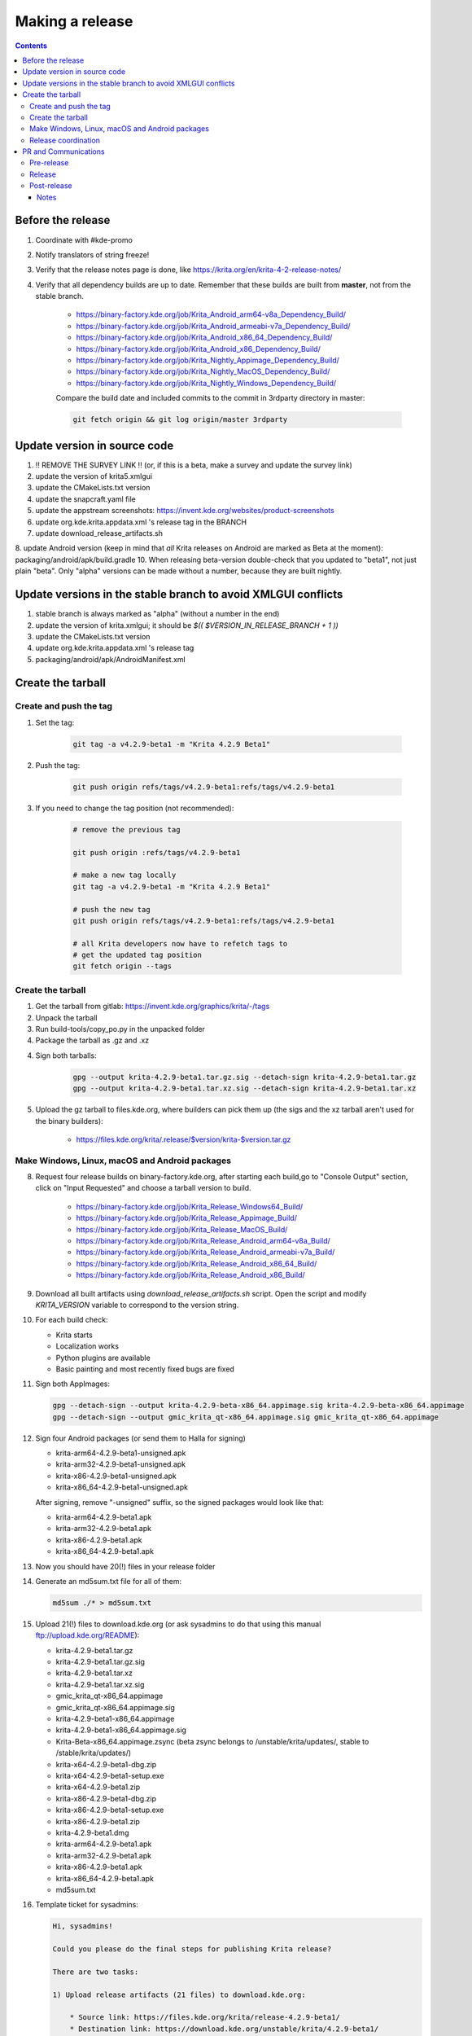 .. meta::
    :description:
        Releasing Krita

.. metadata-placeholder

    :authors: - Dmitry Kazakov <dimula73@gmail.com>
    :license: GNU free documentation license 1.3 or later.

.. _release_krita:

==========================
Making a release
==========================

.. contents::

Before the release
------------------

1. Coordinate with #kde-promo
2. Notify translators of string freeze!
3. Verify that the release notes page is done, like https://krita.org/en/krita-4-2-release-notes/
4. Verify that all dependency builds are up to date. Remember that these builds are built from **master**, not from the stable branch.

    * https://binary-factory.kde.org/job/Krita_Android_arm64-v8a_Dependency_Build/
    * https://binary-factory.kde.org/job/Krita_Android_armeabi-v7a_Dependency_Build/
    * https://binary-factory.kde.org/job/Krita_Android_x86_64_Dependency_Build/
    * https://binary-factory.kde.org/job/Krita_Android_x86_Dependency_Build/
    * https://binary-factory.kde.org/job/Krita_Nightly_Appimage_Dependency_Build/
    * https://binary-factory.kde.org/job/Krita_Nightly_MacOS_Dependency_Build/
    * https://binary-factory.kde.org/job/Krita_Nightly_Windows_Dependency_Build/
    
    Compare the build date and included commits to the commit in 3rdparty directory in master:
    
    .. code::
    
        git fetch origin && git log origin/master 3rdparty
    

Update version in source code
-----------------------------

1. !! REMOVE THE SURVEY LINK !! (or, if this is a beta, make a survey and update the survey link)
2. update the version of krita5.xmlgui
3. update the CMakeLists.txt version
4. update the snapcraft.yaml file
5. update the appstream screenshots: https://invent.kde.org/websites/product-screenshots
6. update org.kde.krita.appdata.xml 's release tag in the BRANCH
7. update download_release_artifacts.sh
8. update Android version (keep in mind that *all* Krita releases on Android are marked as Beta at the moment): packaging/android/apk/build.gradle
10. When releasing beta-version double-check that you updated to "beta1", not just plain "beta". Only "alpha" versions can be made without a number, because they are built nightly.

Update versions in the stable branch to avoid XMLGUI conflicts
--------------------------------------------------------------
1. stable branch is always marked as "alpha" (without a number in the end)
2. update the version of krita.xmlgui; it should be `$(( $VERSION_IN_RELEASE_BRANCH + 1 ))`
3. update the CMakeLists.txt version
4. update org.kde.krita.appdata.xml 's release tag
5. packaging/android/apk/AndroidManifest.xml 

Create the tarball
------------------

Create and push the tag
~~~~~~~~~~~~~~~~~~~~~~~

1. Set the tag: 

    .. code::
    
        git tag -a v4.2.9-beta1 -m "Krita 4.2.9 Beta1"

2. Push the tag: 

    .. code::
    
        git push origin refs/tags/v4.2.9-beta1:refs/tags/v4.2.9-beta1

3. If you need to change the tag position (not recommended):

    .. code::

        # remove the previous tag

        git push origin :refs/tags/v4.2.9-beta1

        # make a new tag locally
        git tag -a v4.2.9-beta1 -m "Krita 4.2.9 Beta1"

        # push the new tag
        git push origin refs/tags/v4.2.9-beta1:refs/tags/v4.2.9-beta1

        # all Krita developers now have to refetch tags to 
        # get the updated tag position
        git fetch origin --tags

Create the tarball
~~~~~~~~~~~~~~~~~~

1. Get the tarball from gitlab: https://invent.kde.org/graphics/krita/-/tags
2. Unpack the tarball
3. Run build-tools/copy_po.py in the unpacked folder
4. Package the tarball as .gz and .xz

4. Sign both tarballs:

    .. code::

        gpg --output krita-4.2.9-beta1.tar.gz.sig --detach-sign krita-4.2.9-beta1.tar.gz
        gpg --output krita-4.2.9-beta1.tar.xz.sig --detach-sign krita-4.2.9-beta1.tar.xz

5. Upload the gz tarball to files.kde.org, where builders can pick them up (the sigs and the xz tarball aren't used for the binary builders):

    * https://files.kde.org/krita/.release/$version/krita-$version.tar.gz


Make Windows, Linux, macOS and Android packages
~~~~~~~~~~~~~~~~~~~~~~~~~~~~~~~~~~~~~~~~~~~~~~~

8. Request four release builds on binary-factory.kde.org, after starting each build,go to "Console Output" section, click on "Input Requested" and choose a tarball version to build.

    * https://binary-factory.kde.org/job/Krita_Release_Windows64_Build/
    * https://binary-factory.kde.org/job/Krita_Release_Appimage_Build/
    * https://binary-factory.kde.org/job/Krita_Release_MacOS_Build/
    * https://binary-factory.kde.org/job/Krita_Release_Android_arm64-v8a_Build/
    * https://binary-factory.kde.org/job/Krita_Release_Android_armeabi-v7a_Build/
    * https://binary-factory.kde.org/job/Krita_Release_Android_x86_64_Build/
    * https://binary-factory.kde.org/job/Krita_Release_Android_x86_Build/

9. Download all built artifacts using `download_release_artifacts.sh` script. Open the script and modify `KRITA_VERSION` variable to correspond to the version string.

10. For each build check:

    * Krita starts
    * Localization works
    * Python plugins are available
    * Basic painting and most recently fixed bugs are fixed

11. Sign both AppImages:

    .. code::

        gpg --detach-sign --output krita-4.2.9-beta-x86_64.appimage.sig krita-4.2.9-beta-x86_64.appimage
        gpg --detach-sign --output gmic_krita_qt-x86_64.appimage.sig gmic_krita_qt-x86_64.appimage


12. Sign four Android packages (or send them to Halla for signing)

    * krita-arm64-4.2.9-beta1-unsigned.apk
    * krita-arm32-4.2.9-beta1-unsigned.apk
    * krita-x86-4.2.9-beta1-unsigned.apk
    * krita-x86_64-4.2.9-beta1-unsigned.apk

    After signing, remove "-unsigned" suffix, so the signed packages would look like that:

    * krita-arm64-4.2.9-beta1.apk
    * krita-arm32-4.2.9-beta1.apk
    * krita-x86-4.2.9-beta1.apk
    * krita-x86_64-4.2.9-beta1.apk
  
13. Now you should have 20(!) files in your release folder

14. Generate an md5sum.txt file for all of them:

    .. code::

        md5sum ./* > md5sum.txt

15. Upload 21(!) files to download.kde.org (or ask sysadmins to do that using this manual ftp://upload.kde.org/README):

    * krita-4.2.9-beta1.tar.gz
    * krita-4.2.9-beta1.tar.gz.sig
    * krita-4.2.9-beta1.tar.xz
    * krita-4.2.9-beta1.tar.xz.sig
    * gmic_krita_qt-x86_64.appimage
    * gmic_krita_qt-x86_64.appimage.sig
    * krita-4.2.9-beta1-x86_64.appimage
    * krita-4.2.9-beta1-x86_64.appimage.sig
    * Krita-Beta-x86_64.appimage.zsync (beta zsync belongs to /unstable/krita/updates/, stable to /stable/krita/updates/)
    * krita-x64-4.2.9-beta1-dbg.zip
    * krita-x64-4.2.9-beta1-setup.exe
    * krita-x64-4.2.9-beta1.zip
    * krita-x86-4.2.9-beta1-dbg.zip
    * krita-x86-4.2.9-beta1-setup.exe
    * krita-x86-4.2.9-beta1.zip
    * krita-4.2.9-beta1.dmg
    * krita-arm64-4.2.9-beta1.apk
    * krita-arm32-4.2.9-beta1.apk
    * krita-x86-4.2.9-beta1.apk
    * krita-x86_64-4.2.9-beta1.apk
    * md5sum.txt


16. Template ticket for sysadmins:

    .. code::

        Hi, sysadmins!

        Could you please do the final steps for publishing Krita release?

        There are two tasks:

        1) Upload release artifacts (21 files) to download.kde.org:

            * Source link: https://files.kde.org/krita/release-4.2.9-beta1/
            * Destination link: https://download.kde.org/unstable/krita/4.2.9-beta1/
            * There should be 16 files including `md5sum.txt`

        2) Add `Krita 4.2.9 Beta1` bugzilla version 

17. Now the folder on download.kde.org should have 21(!) files. Check if you missed something (and you surely did! :) ).

    
Release coordination
~~~~~~~~~~~~~~~~~~~~

1. Mail KDE release coordination <release-team@kde.org>
2. Send release notes for future Krita versions to news@publisher.ch
3. Create bugzilla version: https://bugs.kde.org/editversions.cgi?product=krita Or file a sysadmin ticket for that. 
4. [only for a major release] Warn kde sysadmins that we're going to release and that krita.org is going to take load. Just file a ticket on phabricator.

PR and Communications
---------------------

Pre-release
~~~~~~~~~~~

1. Update Kiki page
2. Update press pack and page
3. Verify if manual pages are updated, if not annoy @woltherav and add undocumented features to Krita: Manual
4. Notify people that they can start making release demonstrations.

Release
~~~~~~~

1. Update download page
2. Publish the announcement and release notes
3. Add release links to Release History section of the site: https://krita.org/en/about/krita-releases-overview/ 
4. Add the release to the org.krita.org.appdata.xml file in MASTER.

Post-release
~~~~~~~~~~~~

* tumblr (wolthera)
* BlenderArtists (wolthera)
* deviantart (wolthera)
* VK (dmitry)
* blendernation (boud)
* twitter (boud)
* facebook (boud)
* 3dpro (boud)
* reddit (raghukamath)

Notes
=====

Additional info can be found here:
https://phabricator.kde.org/T10762
